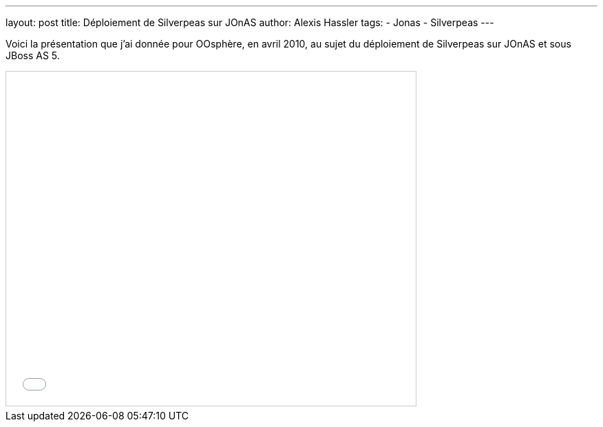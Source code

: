 ---
layout: post
title: Déploiement de Silverpeas sur JOnAS
author: Alexis Hassler
tags:
- Jonas
- Silverpeas
---

Voici la présentation que j'ai donnée pour OOsphère, en avril 2010, au sujet du déploiement de Silverpeas sur JOnAS et sous JBoss AS 5.
//<!--more-->

[.center]
--
++++
<iframe src="//www.slideshare.net/slideshow/embed_code/key/NH0bQ6nguDCFUr" width="595" height="485" frameborder="0" marginwidth="0" marginheight="0" scrolling="no" style="border:1px solid #CCC; border-width:1px; margin-bottom:5px; max-width: 100%;" allowfullscreen> 
</iframe> 
++++
--
